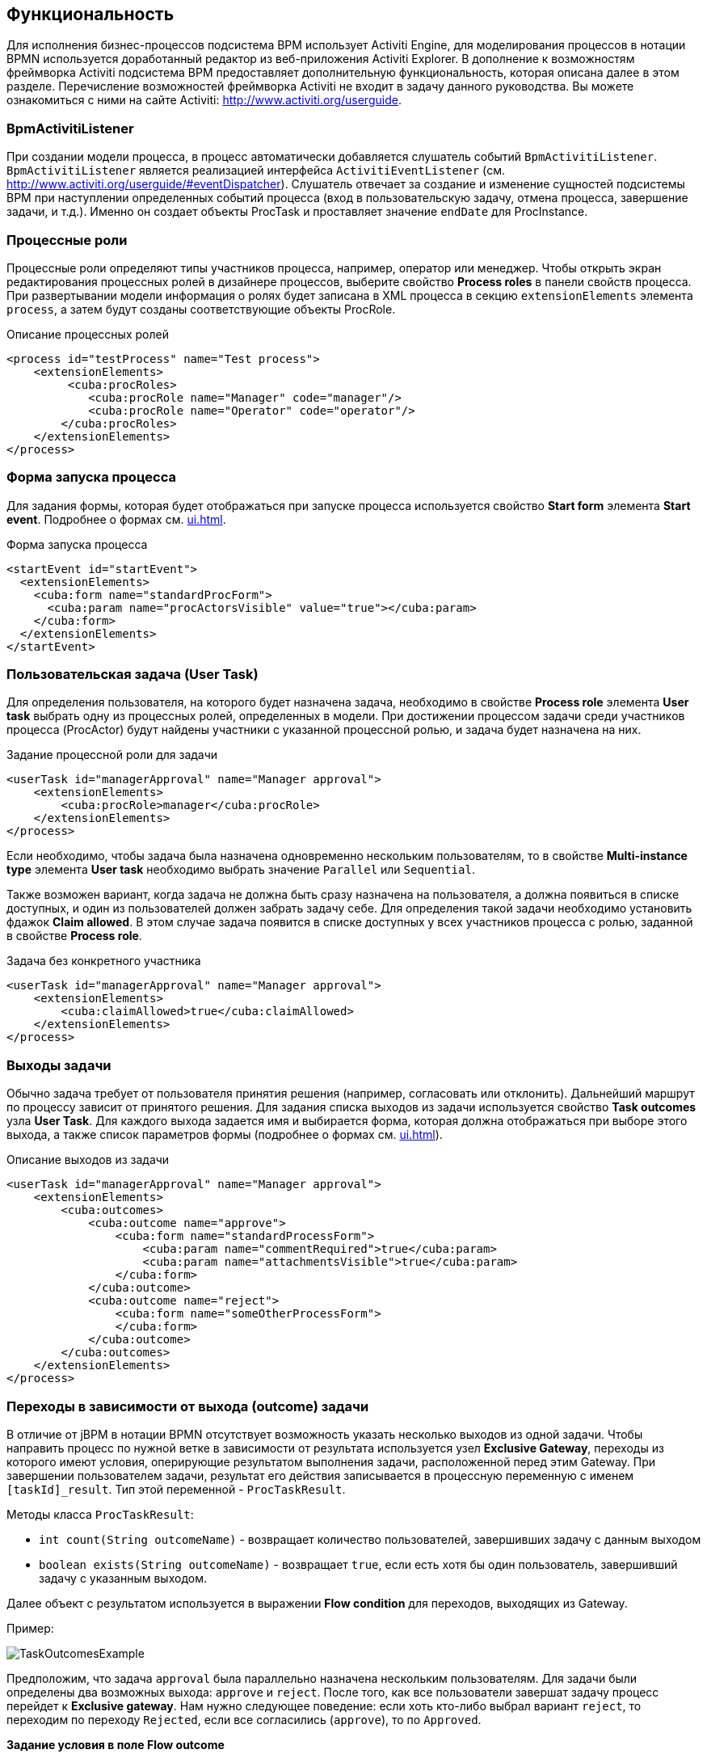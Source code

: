 [[functionality]]
== Функциональность

Для исполнения бизнес-процессов подсистема BPM использует Activiti Engine, для моделирования процессов в нотации BPMN используется доработанный редактор из веб-приложения Activiti Explorer. В дополнение к возможностям фреймворка Activiti подсистема BPM предоставляет дополнительную функциональность, которая описана далее в этом разделе. Перечисление возможностей фреймворка Activiti не входит в задачу данного руководства. Вы можете ознакомиться с ними на сайте Activiti: http://www.activiti.org/userguide.

[[bpm_activiti_listener]]
=== BpmActivitiListener

При создании модели процесса, в процесс автоматически добавляется слушатель событий `BpmActivitiListener`. `BpmActivitiListener` является реализацией интерфейса `ActivitiEventListener` (см. http://www.activiti.org/userguide/#eventDispatcher). Слушатель отвечает за создание и изменение сущностей подсистемы BPM при наступлении определенных событий процесса (вход в пользовательскую задачу, отмена процесса, завершение задачи, и т.д.). Именно он создает объекты ProcTask и проставляет значение `endDate` для ProcInstance.

[[process_roles]]
=== Процессные роли

Процессные роли определяют типы участников процесса, например, оператор или менеджер. Чтобы открыть экран редактирования процессных ролей в дизайнере процессов, выберите свойство *Process roles* в панели свойств процесса. При развертывании модели информация о ролях будет записана в XML процесса в секцию `extensionElements` элемента `process`, а затем будут созданы соответствующие объекты ProcRole.

.Описание процессных ролей

[source, xml]
----
<process id="testProcess" name="Test process">
    <extensionElements>
         <cuba:procRoles>
            <cuba:procRole name="Manager" code="manager"/>
            <cuba:procRole name="Operator" code="operator"/>
        </cuba:procRoles>
    </extensionElements>
</process>
----

[[start_process_form]]
=== Форма запуска процесса

Для задания формы, которая будет отображаться при запуске процесса используется свойство *Start form* элемента *Start event*. Подробнее о формах см. <<ui.adoc#process_forms>>.

.Форма запуска процесса
[source, xml]
----
<startEvent id="startEvent">
  <extensionElements>
    <cuba:form name="standardProcForm">
      <cuba:param name="procActorsVisible" value="true"></cuba:param>
    </cuba:form>
  </extensionElements>
</startEvent>
----

[[user_task]]
=== Пользовательская задача (User Task)

Для определения пользователя, на которого будет назначена задача, необходимо в свойстве *Process role* элемента *User task* выбрать одну из процессных ролей, определенных в модели. При достижении процессом задачи среди участников процесса (ProcActor) будут найдены участники с указанной процессной ролью, и задача будет назначена на них.

.Задание процессной роли для задачи

[source, xml]
----
<userTask id="managerApproval" name="Manager approval">
    <extensionElements>
        <cuba:procRole>manager</cuba:procRole> 
    </extensionElements>
</process>
----

Если необходимо, чтобы задача была назначена одновременно нескольким пользователям, то в свойстве *Multi-instance type* элемента *User task* необходимо выбрать значение `Parallel` или `Sequential`.

Также возможен вариант, когда задача не должна быть сразу назначена на пользователя, а должна появиться в списке доступных, и один из пользователей должен забрать задачу себе. Для определения такой задачи необходимо установить фдажок *Claim allowed*. В этом случае задача появится в списке доступных у всех участников процесса с ролью, заданной в свойстве *Process role*.

.Задача без конкретного участника
[source, xml]
----
<userTask id="managerApproval" name="Manager approval">
    <extensionElements>
        <cuba:claimAllowed>true</cuba:claimAllowed>
    </extensionElements>
</process>
----

[[task_outcomes]]
=== Выходы задачи

Обычно задача требует от пользователя принятия решения (например, согласовать или отклонить). Дальнейший маршрут по процессу зависит от принятого решения. Для задания списка выходов из задачи используется свойство *Task outcomes* узла *User Task*. Для каждого выхода задается имя и выбирается форма, которая должна отображаться при выборе этого выхода, а также список параметров формы (подробнее о формах см. <<ui.adoc#process_forms>>).

.Описание выходов из задачи
[source, xml]
----
<userTask id="managerApproval" name="Manager approval">
    <extensionElements>
        <cuba:outcomes>
            <cuba:outcome name="approve">
                <cuba:form name="standardProcessForm">
                    <cuba:param name="commentRequired">true</cuba:param>
                    <cuba:param name="attachmentsVisible">true</cuba:param>
                </cuba:form>
            </cuba:outcome>
            <cuba:outcome name="reject">
                <cuba:form name="someOtherProcessForm">
                </cuba:form>
            </cuba:outcome>
        </cuba:outcomes>
    </extensionElements>
</process>
----

[[transitions]]
=== Переходы в зависимости от выхода (outcome) задачи

В отличие от jBPM в нотации BPMN отсутствует возможность указать несколько выходов из одной задачи. Чтобы направить процесс по нужной ветке в зависимости от результата используется узел *Exclusive Gateway*, переходы из которого имеют условия, оперирующие результатом выполнения задачи, расположенной перед этим Gateway. При завершении пользователем задачи, результат его действия записывается в процессную переменную с именем `[taskId]_result`. Тип этой переменной - `ProcTaskResult`.

Методы класса `ProcTaskResult`:

* `int count(String outcomeName)` - возвращает количество пользователей, завершивших задачу с данным выходом
* `boolean exists(String outcomeName)` - возвращает `true`, если есть хотя бы один пользователь, завершивший задачу с указанным выходом.

Далее объект с результатом используется в выражении *Flow condition* для переходов, выходящих из Gateway.

Пример:

image::TaskOutcomesExample.png[align="center"]

Предположим, что задача `approval` была параллельно назначена нескольким пользователям. Для задачи были определены два возможных выхода: `approve` и `reject`. После того, как все пользователи завершат задачу процесс перейдет к *Exclusive gateway*. Нам нужно следующее поведение: если хоть кто-либо выбрал вариант `reject`, то переходим по переходу `Rejected`, если все согласились (`approve`), то по `Approved`.

*Задание условия в поле Flow outcome*

Самым удобным вариантом задания условия, который подойдет для большинства случаев, является выбор имени outcome предыдущей задачи в свойстве *Flow outcome* стрелки перехода. Данный переход сработает, если было хотя бы одно завершение задачи с указанным outcome.

*Задание сложных условий для перехода*

Если необходимо иметь более сложные условия для перехода, то их можно задать в поле *Flow condition*. Например условие "Более 5 пользователей выбрали вариант `Reject`" будет выглядеть следующим образом:

[source,groovy]
----
${approval_result.count('reject') > 5}
----

[[flow_order]]
==== Порядок обработки переходов

Обратите внимание, что необходимо задать порядок обработки переходов. Иначе Activiti может, например, обработать переход по умолчанию до переходов с явно заданными условиями. Для задания порядка вычисления условий установите свойство *Flow order* у узла *Exclusive gateway*.

[[script_execution]]
=== Вызов скрипта

Для выполнения скрипта используется элемент *Script task*. При достижении элемента, система анализирует содержимое поля *Script*. Если содержимое является путем к файлу и данный файл существует, то система исполнит указанный файл. Если файла по указанному пути нет, то содержимое поля *Script* будет исполнено.

Внутри скрипта можно использовать объекты `persistence` и `metadata`.

[[service_invocation]]
=== Вызов методов бинов среднего слоя

Для вызова метода сервиса используется элемент *Service task*. Activiti Engine интегрирован со Spring Framework, т.е. возможно обращение к бинам среднего слоя по имени. Для вызова метода управляемого бина в поле *Expression* пишется выражение вида:

[source,groovy]
----
${beanName.methodName(processVarName, 'someStringParam')}
----

В качестве параметров вызова метода можно использовать процессные переменные, в том числе автоматически созданные при старте процесса (entityId, bpmProcInstanceId и т.д., как описано в <<services.adoc#process_runtime_service>>).

[[timer]]
=== Завершение задачи по таймеру

Для того, чтобы завершить задачу после истечения периода времени необходимо:

* Добавить к элементу задачи элемент *Boundary timer event*.
* От элемента таймера нарисовать переход к нужному этапу процесса.
* В свойстве таймера *Time duration* написать выражение для периода времени. Например, `PT15M` (15 минут).
* Установить флажок *Cancel activity*, чтобы по срабатыванию таймера текущая задача завершилась.
* В свойстве *Timer outcome* указать имя выхода задачи, которое должно быть использовано при завершении по таймеру.

image::TimerEdit.png[align="center"]

.Задание выхода для таймера
[source, xml]
----
<boundaryEvent id="managerApprovalTimer" cancelActivity="true" attachedToRef="managerApproval">
    <extensionElements>
        <cuba:outcome>approve</cuba:outcome>
    </extensionElements>
</boundaryEvent>
----

NOTE: По умолчанию Job executor для обработки заданий таймеров отключен. Для его включения установите свойство приложения `bpm.activiti.asyncExecutorEnabled = true`.

[[localization]]
=== Локализация

Процесс может содержать локализованные сообщения, которые будут использованы при отображении в пользовательском интерфейсе имен задач, выходов из задач и т.д.

Для открытия экрана задания локализованных значений выберите свойство *Localization* модели.

Для локализации имени задачи необходимо создать запись, ключом которой является id задачи.

Для локализации имени выхода из задачи необходимо создать запись, ключом которой является выражение вида `TASK_ID.OUTCOME_NAME`.

Для локализации имени процессной роли необходимо создать запись, ключом которой является код роли.

.Локализованные сообщения
[source,xml]
----
<process id="testProcess" name="Test process">
    <extensionElements>
        <cuba:localizations>
            <cuba:localization lang="en">
                <cuba:msg key="key1" value="value1"/>
                <cuba:msg key="key2" value="value2"/>
            </cuba:localization>
            <cuba:localization lang="ru">
                <cuba:msg key="key1" value="value1"/>
                <cuba:msg key="key2" value="value2"/>
            </cuba:localization>
      </cuba:localizations>
    </extensionElements>
</process>
----

[[submodels]]
=== Подмодели

Узел *Sub model* группы *Structural* позволяет использовать существующую модель в качестве части новой модели. При развертывании процесса из модели элементы подмодели вставляются в текущую модель, и из результата этой операции формируется XML с процессом.

[[custom_stencils]]
=== Создание элементов для дизайнера модели

Подсистема BPM позволяет создавать собственные элементы для дизайнера моделей процесса. Новый элемент - это по сути `ServiceTask`, избавляющий разработчика модели от необходимости вводить длинные выражения для вызова метода, такие как `${app_MyBean.someMethod(argument1, 'argument2')}`. Ниже приведен пример создания элемента.

Предположим, в системе имеется бин среднего слоя с именем `app_DiscountManager`. В бине имеется метод `makeDiscount(BigDecimal discountPercent, UUID entityId)`. Метод обновляет стоимость договора, вычитая из нее указанную скидку.

В этом примере мы создадим кастомный элемент, который будет вызывать указанный выше метод, а процент скидки будет задаваться в редакторе модели как параметр элемента.

Откройте редактор элементов с помощью пункта меню *BPM -> Model Elements Editor*.

Нажмите на кнопку *Add group*. Введите имя группы - *Discounts*.

image::StencilSetAddGroup.png[align="center"]

Выделите созданную группу *Discounts* и нажмите кнопку *Add element*.

image::StencilSetAddStencil.png[align="center"]

Введите следующие значения в поля редактирования свойств элемента:

* Title: *Contract discount*

* Element ID: *contractDiscount*

* Icon: нажмите на кнопку *Upload* и выберите файл с икнонкой (опционально)

* Bean name: выберите *app_DiscountManager*

* Method name: выберите *makeDiscount*

[WARNING]
====
Выпадающий список *Bean name* содержит только бины, реализующие какой-либо интерфейс. В списке *Method name* отображаются методы реализуемых интерфейсов.
====

В таблице *Method arguments* отображаются аргументы метода. Вы можете изменить заголовок и значение по умолчанию для каждого из аргументов.

Сохраните набор элементов, нажав на кнопку *Save*.

Откройте редактор модели (*BPM -> Process Models*). В списке элементов появилась группа *Discounts* и элемент *Contract discount*. Перетащите новый элемент на экран и выделите его. Видим, что в панели свойств появились поля для ввода значений процента скидки и имени процессной переменной с идентификатором сущности.

image::StencilSetModel.png[align="center"]

TIP: `entityId` - это имя процессной переменной, которая автоматически добавляется во все процессы, связанные с сущностью. Она хранит идентификатор связанной сущности, вы можете использовать ее в вызовах любых методов.

При развертывании процесса, кастомный элемент будет преобразован в serviceTask:

[source,xml]
----
<serviceTask id="sid-5C184F22-6071-45CD-AEA9-1792512BBDCE" name="Make discount" activiti:expression="${app_DiscountManager.makeDiscount(10,entityId)}"></serviceTask>
----

Набор элементов модели может быть экспортирован в ZIP-архив и соответственно восстановлен из архива. Это полезно при разработке, когда элементы создаются на машине разработчика, а затем импортируются на продакшн-сервер. Импорт и экспорт осуществляеются с помощью соответствующих кнопок в редакторе элементов модели.

Нажатие на кнопку *Reset* удаляет все группы и элементы, созданные разработчиком, и возвращает набор элементов в исходное состояние.